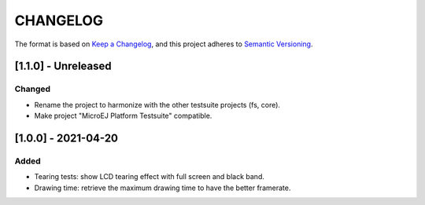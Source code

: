 CHANGELOG
=========

The format is based on `Keep a
Changelog <https://keepachangelog.com/en/1.0.0/>`__, and this project
adheres to `Semantic
Versioning <https://semver.org/spec/v2.0.0.html>`__.


.. _110--Unreleased:

[1.1.0] - Unreleased
--------------------

Changed
~~~~~~~

- Rename the project to harmonize with the other testsuite projects (fs, core).
- Make project "MicroEJ Platform Testsuite" compatible.

.. _100---2021-04-20:

[1.0.0] - 2021-04-20
--------------------

Added
~~~~~

-  Tearing tests: show LCD tearing effect with full screen and black band.
-  Drawing time: retrieve the maximum drawing time to have the better framerate.

..
    Copyright 2021-2022 MicroEJ Corp. All rights reserved.
    Use of this source code is governed by a BSD-style license that can be found with this software.
